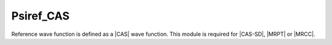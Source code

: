 .. _psiref_cas:

.. program:: psiref_cas

.. default-role:: option

==========
Psiref_CAS
==========

Reference wave function is defined as a |CAS| wave function. 
This module is required for |CAS-SD|, |MRPT| or |MRCC|.


